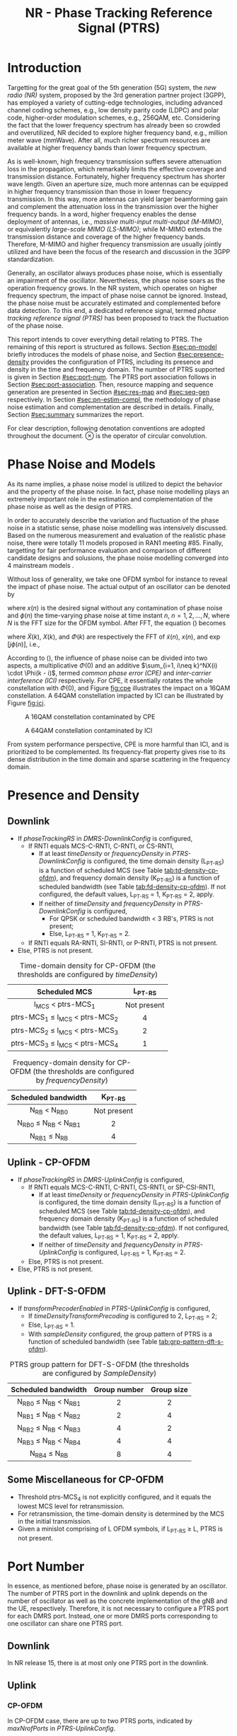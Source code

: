 #+TITLE: NR - Phase Tracking Reference Signal (PTRS)

* Introduction
Targetting for the great goal of the 5th generation (5G) system, the /new radio (NR)/ system, proposed by the 3rd generation partner project (3GPP), has employed a variety of cutting-edge technologies, including advanced channel coding schemes, e.g., low density parity code (LDPC) and polar code, higher-order modulation schemes, e.g., 256QAM, etc. Considering the fact that the lower frequency spectrum has already been so crowded and overutilized, NR decided to explore higher frequency band, e.g., million meter wave (mmWave). After all, much richer spectrum resources are available at higher frequency bands than lower frequency spectrum.

As is well-known, high frequency transmission suffers severe attenuation loss in the propagation, which remarkably limits the effective coverage and transmission distance. Fortunately, higher frequency spectrum has shorter wave length. Given an aperture size, much more antennas can be equipped in higher frequency transmission than those in lower frequency transmission. In this way, more antennas can yield larger beamforming gain and complement the attenuation loss in the transmission over the higher frequency bands. In a word, higher frequency enables the dense deployment of antennas, i.e., /massive multi-input multi-output (M-MIMO)/, or equivalently /large-scale MIMO (LS-MIMO)/; while M-MIMO extends the transmission distance and coverage of the higher frequency bands. Therefore, M-MIMO and higher frequency transmission are usually jointly utilized and have been the focus of the research and discussion in the 3GPP standardization.

Generally, an oscillator always produces phase noise, which is essentially an impairment of the oscillator. Nevertheless, the phase noise soars as the operation frequency grows. In the NR system, which operates on higher frequency spectrum, the impact of phase noise cannot be ignored. Instead, the phase noise must be accurately estimated and complemented before data detection. To this end, a dedicated reference signal, termed /phase tracking reference signal (PTRS)/ has been proposed to track the fluctuation of the phase noise.

This report intends to cover everything detail relating to PTRS. The remaining of this report is structured as follows. Section [[#sec:pn-model]] briefly introduces the models of phase noise, and Section [[#sec:presence-density]] provides the configuration of PTRS, including its presence and density in the time and frequency domain. The number of PTRS supported is given in Section [[#sec:port-num]]. The PTRS port association follows in Section [[#sec:port-association]]. Then, resource mapping and sequence generation are presented in Section [[#sec:res-map]] and [[#sec:seq-gen]] respectively. In Section [[#sec:pn-estim-compl]], the methodology of phase noise estimation and complementation are described in details. Finally, Section [[#sec:summary]] summarizes the report.

For clear description, following denotation conventions are adopted throughout the document. $\otimes$ is the operator of circular convolution.

* Phase Noise and Models
:PROPERTIES:
:CUSTOM_ID: sec:pn-model
:END:

As its name implies, a phase noise model is utilized to depict the behavior and the property of the phase noise. In fact, phase noise modelling plays an extremely important role in the estimation and complementation of the phase noise as well as the design of PTRS.

In order to accurately describe the variation and fluctuation of the phase noise in a statistic sense, phase noise modelling was intensively discussed. Based on the numerous measurement and evaluation of the realistic phase noise, there were totally 11 models proposed in RAN1 meeting #85. Finally, targetting for fair performance evaluation and comparison of different candidate designs and solusions, the phase noise modelling converged into 4 mainstream models \cite{r1-164041, r1-165005, r1-163984, mmmagic}.

Without loss of generality, we take one OFDM symbol for instance to reveal the impact of phase noise. The actual output of an oscillator can be denoted by
\begin{align}
  \widetilde{x}(n) = x(n) \cdot \exp[j\phi(n)], \label{eq:pn-time}
\end{align}
where $x(n)$ is the desired signal without any contamination of phase noise and $\phi(n)$ the time-varying phase noise at time instant $n$, $n = 1, 2, \ldots, N$, where $N$ is the FFT size for the OFDM symbol. After FFT, the equation (\ref{eq:pn-time}) becomes
\begin{align}
  \widetilde{X}(k) &= X(k) \otimes \Phi(k) \nonumber \\
  &= X(k) \cdot \Phi(0) + \sum_{i=1, i\neq k}^NX(i) \cdot \Phi(k - i), \label{eq:pn-freq}
\end{align}
where $\widetilde{X}(k)$, $X(k)$, and $\Phi(k)$ are respectively the FFT of $\widetilde{x}(n)$, $x(n)$, and $\exp[j\phi(n)]$, i.e.,
\begin{align*}
  \widetilde{X}(k) &= \sum_{n=1}^N \widetilde{x}(n) \cdot \exp\left(j\frac{2\pi}{N}kn\right) \\
  X(k) &= \sum_{n=1}^N x(n) \cdot \exp\left(j\frac{2\pi}{N}kn\right) \\
  \Phi(k) &= \sum_{n=1}^N \exp\left\{j\left[\phi(n) + \frac{2\pi}{N}kn\right]\right\}.
\end{align*}

According to (\ref{eq:pn-freq}), the influence of phase noise can be divided into two aspects, a multiplicative $\Phi(0)$ and an additive $\sum_{i=1, i\neq k}^NX(i) \cdot \Phi(k - i)$, termed /common phase error (CPE)/ and /inter-carrier interference (ICI)/ respectively. For CPE, it essentially rotates the whole constellation with $\Phi(0)$, and Figure [[fig:cpe]] illustrates the impact on a 16QAM constellation. A 64QAM constellation impacted by ICI can be illustrated by Figure [[fig:ici]].
#+CAPTION: A 16QAM constellation contaminated by CPE
#+NAME: fig:cpe
[[file:cpe.png]]

#+CAPTION: A 64QAM constellation contaminated by ICI
#+NAME: fig:ici
[[file:ici.png]]

From system performance perspective, CPE is more harmful than ICI, and is prioritized to be complemented. Its frequency-flat property gives rise to its dense distribution in the time domain and sparse scattering in the frequency domain.
* Presence and Density
:PROPERTIES:
:CUSTOM_ID: sec:presence-density
:END:
** Downlink
- If /phaseTrackingRS/ in /DMRS-DownlinkConfig/ is configured,
  + If RNTI equals MCS-C-RNTI, C-RNTI, or CS-RNTI,
    - If at least /timeDensity/ or /frequencyDensity/ in /PTRS-DownlinkConfig/ is configured, the time domain density (L_{PT-RS}) is a function of scheduled MCS (see Table [[tab:td-density-cp-ofdm]]), and frequency domain density (K_{PT-RS}) is a function of scheduled bandwidth (see Table [[tab:fd-density-cp-ofdm]]). If not configured, the default values, L_{PT-RS} = 1, K_{PT-RS} = 2, apply.
    - If neither of /timeDensity/ and /frequencyDensity/ in /PTRS-DownlinkConfig/ is configured,
      + For QPSK or scheduled bandwidth < 3 RB's, PTRS is not present;
      + Else, L_{PT-RS} = 1, K_{PT-RS} = 2.
  + If RNTI equals RA-RNTI, SI-RNTI, or P-RNTI, PTRS is not present.
- Else, PTRS is not present.

#+CAPTION: Time-domain density for CP-OFDM (the thresholds are configured by /timeDensity/)
#+ATTR_HTML: :align center :width 800px
#+NAME: tab:td-density-cp-ofdm
|                 <c>                 |     <c>     |
|            Scheduled MCS            |  L_{PT-RS}  |
|-------------------------------------+-------------|
|        I_{MCS} < ptrs-MCS_1         | Not present |
| ptrs-MCS_1 \le I_{MCS} < ptrs-MCS_2 |      4      |
| ptrs-MCS_2 \le I_{MCS} < ptrs-MCS_3 |      2      |
| ptrs-MCS_3 \le I_{MCS} < ptrs-MCS_4 |      1      |

#+CAPTION: Frequency-domain density for CP-OFDM (the thresholds are configured by /frequencyDensity/)
#+ATTR_HTML: :align center :width 1000px
#+NAME: tab:fd-density-cp-ofdm
|             <c>              |     <c>     |
|     Scheduled bandwidth      |  K_{PT-RS}  |
|------------------------------+-------------|
|       N_{RB} < N_{RB0}       | Not present |
| N_{RB0} \le N_{RB} < N_{RB1} |      2      |
|      N_{RB1} \le N_{RB}      |      4      |
** Uplink - CP-OFDM
- If /phaseTrackingRS/ in /DMRS-UplinkConfig/ is configured,
  + If RNTI equals MCS-C-RNTI, C-RNTI, CS-RNTI, or SP-CSI-RNTI,
    - If at least /timeDensity/ or /frequencyDensity/ in /PTRS-UplinkConfig/ is configured, the time domain density (L_{PT-RS}) is a function of scheduled MCS (see Table [[tab:td-density-cp-ofdm]]), and frequency domain density (K_{PT-RS}) is a function of scheduled bandwidth (see Table [[tab:fd-density-cp-ofdm]]). If not configured, the default values, L_{PT-RS} = 1, K_{PT-RS} = 2, apply.
    - If neither of /timeDensity/ and /frequencyDensity/ in /PTRS-UplinkConfig/ is configured, L_{PT-RS} = 1, K_{PT-RS} = 2.
  + Else, PTRS is not present.
- Else, PTRS is not present.
** Uplink - DFT-S-OFDM
- If /transformPrecoderEnabled/ in /PTRS-UplinkConfig/ is configured,
  + If /timeDensityTransformPrecoding/ is configured to 2, L_{PT-RS} = 2;
  + Else, L_{PT-RS} = 1.
  + With /sampleDensity/ configured, the group pattern of PTRS is a function of scheduled bandwidth (see Table [[tab:grp-pattern-dft-s-ofdm]]).

#+CAPTION: PTRS group pattern for DFT-S-OFDM (the thresholds are configured by /SampleDensity/)
#+ATTR_HTML: :align center :width 800px
#+NAME: tab:grp-pattern-dft-s-ofdm
|             <c>              |     <c>      |    <c>     |
|     Scheduled bandwidth      | Group number | Group size |
|------------------------------+--------------+------------|
| N_{RB0} \le N_{RB} < N_{RB1} |      2       |     2      |
| N_{RB1} \le N_{RB} < N_{RB2} |      2       |     4      |
| N_{RB2} \le N_{RB} < N_{RB3} |      4       |     2      |
| N_{RB3} \le N_{RB} < N_{RB4} |      4       |     4      |
|      N_{RB4} \le N_{RB}      |      8       |     4      |
** Some Miscellaneous for CP-OFDM
- Threshold ptrs-MCS_4 is not explicitly configured, and it equals the lowest MCS level for retransmission.
- For retransmission, the time-domain density is determined by the MCS in the initial transmission.
- Given a minislot comprising of L OFDM symbols, if L_{PT-RS} \ge L, PTRS is not present.
* Port Number
:PROPERTIES:
:CUSTOM_ID: sec:port-num
:END:
In essence, as mentioned before, phase noise is generated by an oscillator. The number of PTRS port in the downlink and uplink depends on the number of oscillator as well as the concrete implementation of the gNB and the UE, respectively. Therefore, it is not necessary to configure a PTRS port for each DMRS port. Instead, one or more DMRS ports corresponding to one oscillator can share one PTRS port.
** Downlink
In NR release 15, there is at most only one PTRS port in the downlink.
** Uplink
*** CP-OFDM
In CP-OFDM case, there are up to two PTRS ports, indicated by /maxNrofPorts/ in /PTRS-UplinkConfig/.

If a UE supports full-coherent transmission, only single PTRS port is supported if present.
**** Non-codebook based transmission
The actual number of PTRS port is determined by sounding reference signal resource indicator (SRI), since each SRS resource is configured with a PTRS port index by /ptrs-PortIndex/ in /SRS-Config/, if /phaseTrackingRS/ is configured in /DMRS-UplinkConfig/.
**** Codebook-based transmission
In partial-coherent or non-coherent case, the actual number of PTRS ports depends on TPMI and/or TRI in DCI format 0-1.
- PTRS port 0 is shared by SRS port 1000 and 1002.
- PTRS port 1 is shared by SRS port 1001 and 1003.
*** DFT-S-OFDM
For DFT-S-OFDM, only single-layer transmission is supported. Hence, at most one PTRS port is present.
* Port Association
:PROPERTIES:
:CUSTOM_ID: sec:port-association
:END:
If a PTRS port is shared by more than one DMRS ports, the PTRS port and the DMRS ports are /Type-A/ and /Type-D/ QCLed. Theoretically, the PTRS can be associated and mapped to any one of the corresponding DMRS ports. However, for the sake of precise phase noise estimation, irrespective of downlink or uplink, a PTRS port is expected to be transmitted over the DMRS port with the best radio condition.
** Downlink
In order to facilitate the PTRS port association, a UE reports a /layer index (LI)/ to its serving gNB, which indicates the index of the layer with best quality.

With LI at hand, a gNB can always associate the PTRS port to the DMRS port with the best channel quality. Moreover, for the purpose of signalling overhead reduction, a gNB can permute and reorder the precoding vectors until the lowest indexed DMRS port has the most excellent channel quality. Clearly, the operation is a completely gNB implementation related issue without any specification effort. To sum up, the PTRS port is associated to a unique DMRS port as follows.
- In single-codeword case, the PTRS port is assocated to the lowest-indexed DMRS port.
- For double-codeword, the PTRS port is associated to the lowest-indexed DMRS port corresponding to the codeword with highest MCS level.
** Uplink
The association between PTRS ports and DMRS ports is signalled by the field of /PTRS-DMRS assocation/ in DCI format 0-1.
- If at least one of the following condition is satisfied, /PTRS-DMRS assocation/ is not present.
  + CP-OFDM: /PTRS-UplinkConfig/ is not configured.
  + DFT-S-OFDM
  + /maxRank/ = 1
- Else, 2-bit /PTRS-DMRS assocation/ is present (see Tables [[tab:assocation-single-port]] and [[tab:assocation-two-port]] for one and two PTRS ports, respectively)

#+CAPTION: PTRS-DMRS association for UL PTRS port 0
#+ATTR_HTML: :align center :width 600px
#+NAME: tab:assocation-single-port
| <c>   | <c>                     |
| Value | DMRS port               |
|-------+-------------------------|
| 0     | 1st scheduled DMRS port |
| 1     | 2nd scheduled DMRS port |
| 2     | 3rd scheduled DMRS port |
| 3     | 4th scheduled DMRS port |

#+CAPTION: PTRS-DMRS association for UL PTRS ports 0 and 1
#+ATTR_HTML: :align center :width 1000px
#+NAME: tab:assocation-two-port
| <c>          | <c>                                    | <c> | <c>          | <c>                                    |
| Value of MSB | DMRS port                              |     | Value of LSB | DMRS port                              |
|--------------+----------------------------------------+-----+--------------+----------------------------------------|
| 0            | 1st DMRS port which shares PTRS port 0 |     | 0            | 1st DMRS port which shares PTRS port 1 |
| 1            | 2nd DMRS port which shares PTRS port 0 |     | 1            | 2nd DMRS port which shares PTRS port 1 |
* Resource Mapping
:PROPERTIES:
:CUSTOM_ID: sec:res-map
:END:
** CP-OFDM
The target subcarriers for PTRS mapping can be expressed as
\begin{align*}
  k = k_\text{ref}^\text{RE} + (iK_\text{PT-RS} + k_\text{ref}^\text{RB})N_\text{sc}^\text{RB}, \quad i = 0, 1, \ldots,
\end{align*}
where
- \(k_\text{ref}^\text{RE}\) is subcarrier-level offset, indicated by /resourceElementOffset/ in /PTRS-DownlinkConfig/ as shown in Table [[tab:subc_offset]].
#+CAPTION: RE-level offset
#+ATTR_HTML: :align center :width 800px
#+NAME: tab:subc_offset
| <c>               | <c>                     | <c>                                        | <c>                                        |
| DMRS antenna port | /resourceElementOffset/ | \(k_\text{ref}^\text{RE}\) for type-1 DMRS | \(k_\text{ref}^\text{RE}\) for type-2 DMRS |
|-------------------+-------------------------+--------------------------------------------+--------------------------------------------|
| 1000              | 00                      | 0                                          | 0                                          |
|                   | 01                      | 2                                          | 1                                          |
|                   | 10                      | 6                                          | 6                                          |
|                   | 11                      | 8                                          | 7                                          |
| 1001              | 00                      | 2                                          | 1                                          |
|                   | 01                      | 4                                          | 6                                          |
|                   | 10                      | 8                                          | 7                                          |
|                   | 11                      | 10                                         | 0                                          |
| 1002              | 00                      | 1                                          | 2                                          |
|                   | 01                      | 3                                          | 3                                          |
|                   | 10                      | 7                                          | 8                                          |
|                   | 11                      | 9                                          | 9                                          |
| 1003              | 00                      | 3                                          | 3                                          |
|                   | 01                      | 5                                          | 8                                          |
|                   | 10                      | 9                                          | 9                                          |
|                   | 11                      | 11                                         | 2                                          |
| 1004              | 00                      | -                                          | 4                                          |
|                   | 01                      | -                                          | 5                                          |
|                   | 10                      | -                                          | 10                                         |
|                   | 11                      | -                                          | 11                                         |
| 1005              | 00                      | -                                          | 5                                          |
|                   | 01                      | -                                          | 10                                         |
|                   | 10                      | -                                          | 11                                         |
|                   | 11                      | -                                          | 4                                          |
- \(k_\text{ref}^\text{RB}\) is PRB-level offset.
\begin{align*}
  k_\text{ref}^\text{RB} = \begin{cases}
      n_\text{RNTI} \mod K_\text{PT-RS}, & N_\text{RB} \mod K_\text{PT-RS} = 0; \\
      n_\text{RNTI} \mod (N_\text{RB} \mod K_\text{PT-RS}), & \text{otherwise}.
\end{cases}
\end{align*}
** DFT-S-OFDM
In DFT-S-OFDM case, PTRS samples are inserted before DFT operation, a.k.a. pre-DFT. Given a OFDM symbol with PTRS, PTRS samples are divided into a series of chunks/groups and then scattered in the PUSCH samples prior to DFT. The pattern depends on the number of samples in each group (\(N_\text{samp}^\text{group}\)) and the number of group (\(N_{\text{group}}^{\text{PT-RS}}\)), as shown in Table [[tab:pat_dft_s_ofdm]], where letters \(M, H, T\) mean the PTRS group is respectively inserted in the /middle/, /head/, and /tail/ of the corresponding PUSCH sample segment.
#+CAPTION: PTRS pattern for DFT-S-OFDM
#+ATTR_HTML: :align center :width 400px
#+NAME: tab:pat_dft_s_ofdm
| <c>                            | <c>                                                          |
| \(N_\text{samp}^\text{group}\) | Pattern                                                      |
|--------------------------------+--------------------------------------------------------------|
| 2                              | \(\underbrace{M\ldots M}_{N_{\text{group}}^{\text{PT-RS}}}\) |
| 4                              | \(H\underbrace{M\ldots M}_{N_{\text{group}}^{\text{PT-RS}}-2}T\)                                                     |
* Sequence Generation
:PROPERTIES:
:CUSTOM_ID: sec:seq-gen
:END:
** DFT-S-OFDM
PTRS samples are generated according to
\[
  r_m(m^{\prime}) = w(k^{\prime}) \frac{1 + j}{\sqrt{2}}[1 - 2c(m^{\prime})]e^{j\frac{\pi}{2}(m \mod 2)},
\]
where
- \(c(\cdot)\) is a Gold sequence initialized with \(c_{\text{init}} = [2^{17}(N_{\text{symb}}^{\text{slot}} n_{s,f}^{\mu} + \ell + 1)(2N_{\text{ID}} + 1) + 2 N_{\text{ID}}] \mod 2^{31}\).
- \(m\) is the global index of a PTRS sample with PUSCH samples considered.
- \(m^{\prime} = N_{\text{samp}}^{\text{group}} s^{\prime} + k^{\prime}\) is the intra-sequence index of a PTRS sample.
- \(s^{\prime} = 0, 1, \ldots, N_{\text{group}}^{\text{PT-RS}} - 1\) are the indices of PTRS groups.
- \(k^{\prime} = 0, 1, \ldots, N_{\text{samp}}^{\text{group}} - 1\) are the intra-group indices of samples.
- \(w(\cdot)\) is the /orthogonal cover code (OCC)/ for port multiplexing purpose, which is essentially a Walse code of length \(N_{\text{samp}}^{\text{group}}\), implicitly indicated by \(n_{\text{RNTI}} \mod N_{\text{samp}}^{\text{group}}\).
** CP-OFDM
On each PTRS subcarrier, the QPSK symbol of the assocated DMRS port on the same subcarrier is reused and placed on the PTRS RE's.
* Phase Noise Estimation and Complementation
:PROPERTIES:
:CUSTOM_ID: sec:pn-estim-compl
:END:
Due to its non-selective nature in the frequency domain, phase noise is estimated in the frequency domain through the whole bandwidth scheduled, and then interpolation is performed in the time domain for the CP-OFDM or DFT-S-OFDM symbols without PTRS. The procedure is different for different waveforms. Hence, the procedure is presented in details for CP-OFDM based and DFT-S-OFDM based transmission, respectively.
** CP-OFDM
:PROPERTIES:
:CUSTOM_ID: cp-ofdm
:END:
For clear description, taking a PTRS port for instance, we suppose that a PTRS symbol $x_{m, n}$ is transmitted over its associated DMRS port on a RE $(k_m, l_n)$, which corresponds to subcarrier $k_m$ and OFDM symbol $l_n$, i.e.,
\begin{align}
  y_{k_m, l_n} = H_{k_m, l_n} e^{j\theta_{l_n}} x_{m,n} + n_{k_m, l_n}, \quad m = 1, 2, \ldots, M; n = 1, 2, \ldots, N,
\end{align}
where $y_{k_m, l_n}$, $H_{k_m, l_n}$, and $n_{k_m, l_n}$ are the received signal, channel fading, and the additive white Gaussian noise on RE $(k_m, l_n)$, respectively; $\theta_{l_n}$ represents the phase noise on $l_n$ th OFDM symbol.

Since phase noise fluctuates as time, the impairment of phase noise can be completely complemented by a phase difference relative to a reference. Without loss of generality, we identify the phase noise on the first PTRS symbol as the reference, and the phase noise on the symbol is zero, i.e. $\theta_{l_1} = 0$. Then, the phase noise on PTRS symbol $l_n$ can be estimated according to
\begin{align}
  \hat{\theta}_{l_n} = \arg \sum_{m=1}^M \dfrac{y_{k_m, l_n}x_{m, n}^*}{y_{k_m, l_1}x_{m, 1}^*}, \quad n = 2, 3, \ldots, N.
\end{align}
Then, if the time density of the PTRS is less than 1, i.e., $L_\text{PTRS} > 1$, the phase noise of the OFDM symbols without PTRS can be obtained by interpolation.
** DFT-S-OFDM
:PROPERTIES:
:CUSTOM_ID: dft-s-ofdm
:END:
In DFT-S-OFDM case, which is different from CP-OFDM waveform, the PTRS samples are inserted into PUSCH samples before the DFT operation, i.e., in the time domain. Accordingly, the phase noise should also be estimated and complemented in the time domain, i.e., after the IDFT processing. Taking $X$ PTRS groups/chunks with each comprised of $K$ samples for instance, the received signal can be expressed as
\begin{align}
  r_{m, g, l_n} = h_{m, g, l_n} e^{j\theta_{m, g, l_n}} x_{m, g, l_n} + n_{m, g, l_n}, \quad m = 1, 2, \ldots, K; g = 1, 2, \ldots, X,
\end{align}
where the subscript tuple $(m, g, l_n)$ means $m$ th sample position within $g$ th PTRS group in DFT-S-OFDM symbol $l_n$; accordingly, $x_{m, g, l_n}$, $\theta_{m, g, l_n}$, $r_{m, g, l_n}$, $h_{m, g, l_n}$, and $n_{m, g, l_n}$ are the PTRS sample, the phase noise, the received signal (after IDFT), the effective channel fading and the effective additive white Gaussian noise at the sample position.

Then, the phase noises can be estimated by
\[
\theta_{m, g+1, l_n} - \theta_{m, g, l_n} = \arg \frac{\sum_{m=1}^K r_{m, g+1, l_n} x_{m, g+1, l_n}^{*}}{\sum_{m=1}^K r_{m, g, l_n} x_{m, g, l_n}^{*}}, \quad g = 1, \ldots, X - 1.
\]
* Summary
:PROPERTIES:
:CUSTOM_ID: sec:summary
:END:
This report summarized PTRS related knowledge, from principle to specification. However, the existing PTRS cannot satisfy the requirements of ongoing research topics, e.g., multi-panel and multi-TRP. Therefore, PTRS is bound to be extended and enhanced further in the near future.
